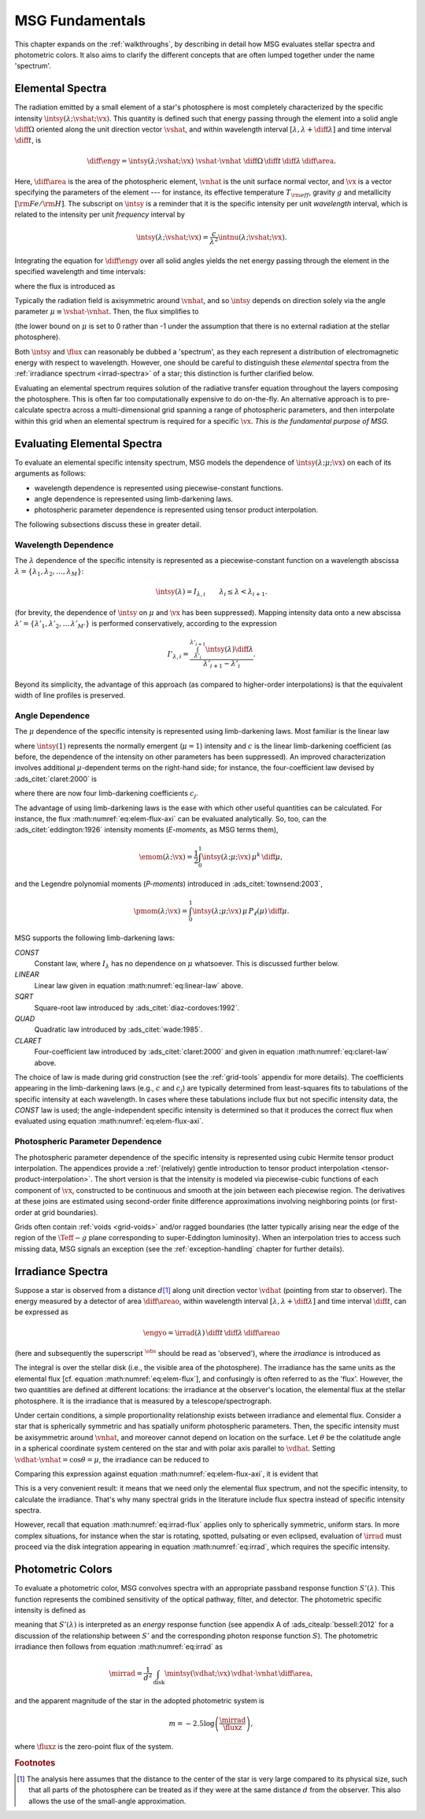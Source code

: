 .. _msg-fundamentals:

****************
MSG Fundamentals
****************

This chapter expands on the :ref:`walkthroughs`, by describing in
detail how MSG evaluates stellar spectra and photometric colors. It
also aims to clarify the different concepts that are often
lumped together under the name 'spectrum'.

.. _elem-spectra:

Elemental Spectra
=================

The radiation emitted by a small element of a star's photosphere is most
completely characterized by the specific intensity
:math:`\intsy(\lambda; \vshat; \vx)`. This quantity is defined such
that energy passing through the element into a solid angle
:math:`\diff{\Omega}` oriented along the unit direction vector
:math:`\vshat`, and within wavelength
interval :math:`[\lambda, \lambda+\diff{\lambda}]` and time interval
:math:`\diff{t}`, is

.. math::

   \diff{\engy} =
   \intsy(\lambda; \vshat; \vx) \
   \vshat \cdot \vnhat \
   \diff{\Omega} \,
   \diff{t}\,
   \diff{\lambda} \,
   \diff{\area}.

Here, :math:`\diff{\area}` is the area of the photospheric element,
:math:`\vnhat` is the unit surface normal vector, and :math:`\vx` is a
vector specifying the parameters of the element --- for
instance, its effective temperature :math:`T_{\rm eff}`, gravity
:math:`g` and metallicity :math:`[{\rm Fe}/{\rm H}]`. The subscript on
:math:`\intsy` is a reminder that it is the specific intensity per
unit `wavelength` interval, which is related to the intensity per unit
`frequency` interval by

.. math::

   \intsy(\lambda; \vshat; \vx) = \frac{c}{\lambda^{2}} \intnu(\lambda; \vshat; \vx).

Integrating the equation for :math:`\diff{\engy}` over all solid
angles yields the net energy passing through the element in the
specified wavelength and time intervals:

.. math::
   :label: eq:diff-E

   \engy \equiv
   \int_{\Omega} \diff{\engy} = 
   \flux(\lambda; \vx) \,
   \diff{t} \,
   \diff{\lambda} \,
   \diff{\area},

where the flux is introduced as

.. math::
   :label: eq:elem-flux

   \flux(\lambda; \vx) \equiv \int_{\Omega} \intsy(\lambda; \vshat; \vx) \
   \vshat \cdot \vnhat \ \diff{\Omega}.

Typically the radiation field is axisymmetric around :math:`\vnhat`,
and so :math:`\intsy` depends on direction solely via the angle
parameter :math:`\mu \equiv \vshat \cdot \vnhat`. Then, the flux
simplifies to

.. math::
   :label: eq:elem-flux-axi

   \flux(\lambda; \vx) = 2\pi \int_{0}^{1} \intsy(\lambda; \mu; \vx) \ \mu \ \diff{\mu}

(the lower bound on :math:`\mu` is set to 0 rather than -1 under the
assumption that there is no external radiation at the stellar photosphere).

Both :math:`\intsy` and :math:`\flux` can reasonably be dubbed a
'spectrum', as they each represent a distribution of electromagnetic
energy with respect to wavelength. However, one should be careful to
distinguish these `elemental` spectra from the :ref:`irradiance spectrum
<irrad-spectra>` of a star; this distinction is further clarified below.

Evaluating an elemental spectrum requires solution of the radiative
transfer equation throughout the layers composing the
photosphere. This is often far too computationally expensive to do
on-the-fly. An alternative approach is to pre-calculate spectra across
a multi-dimensional grid spanning a range of photospheric parameters,
and then interpolate within this grid when an elemental spectrum is
required for a specific :math:`\vx`. `This is the fundamental purpose
of MSG.`

Evaluating Elemental Spectra
============================

To evaluate an elemental specific intensity spectrum, MSG models the
dependence of :math:`\intsy(\lambda;\mu;\vx)` on each of its arguments
as follows:

* wavelength dependence is represented using piecewise-constant
  functions.
* angle dependence is represented using limb-darkening laws.
* photospheric parameter dependence is represented using tensor product interpolation.

The following subsections discuss these in greater detail.

Wavelength Dependence
---------------------

The :math:`\lambda` dependence of the specific intensity is
represented as a piecewise-constant function on a wavelength abscissa
:math:`\lambda = \{\lambda_{1},\lambda_{2},\ldots,\lambda_{M}\}`:

.. math::

   \intsy(\lambda) = I_{\lambda,i} \qquad \lambda_{i} \leq \lambda < \lambda_{i+1}.

(for brevity, the dependence of :math:`\intsy` on :math:`\mu` and
:math:`\vx` has been suppressed).  Mapping intensity data onto a new
abscissa :math:`\lambda' =
\{\lambda'_{1},\lambda'_{2},\ldots\,\lambda'_{M'}\}` is performed
conservatively, according to the expression

.. math::

   I'_{\lambda,i} = \frac{\int_{\lambda'_{i}}^{\lambda'_{i+1}} \intsy(\lambda) \diff{\lambda}}{\lambda'_{i+1} - \lambda'_{i}}.

Beyond its simplicity, the advantage of this approach (as compared to
higher-order interpolations) is that the equivalent width of line
profiles is preserved.

Angle Dependence
----------------

The :math:`\mu` dependence of the specific intensity is represented
using limb-darkening laws. Most familiar is the linear law

.. math::
   :label: eq:linear-law

   \frac{\intsy(\mu)}{\intsy(1)} =
   1 - c  \left[1 - \mu\right],

where :math:`\intsy(1)` represents the normally emergent
(:math:`\mu=1`) intensity and :math:`c` is the linear
limb-darkening coefficient (as before, the dependence of the intensity
on other parameters has been suppressed). An improved characterization
involves additional :math:`\mu`-dependent terms on the right-hand
side; for instance, the four-coefficient law devised by
:ads_citet:`claret:2000` is

.. math::
   :label: eq:claret-law

   \frac{\intsy(\mu)}{\intsy(1)} = 1 - \sum_{j=1}^{4} c_{j} \left[1 - \mu^{j/2}\right],

where there are now four limb-darkening coefficients :math:`c_{j}`.

The advantage of using limb-darkening laws is the ease with which
other useful quantities can be calculated. For instance, the flux
:math:numref:`eq:elem-flux-axi` can be evaluated analytically.  So,
too, can the :ads_citet:`eddington:1926` intensity moments
(`E-moments`, as MSG terms them),

.. math::

   \emom(\lambda; \vx) = \frac{1}{2} \int_{0}^{1} \intsy(\lambda; \mu; \vx) \, \mu^{k} \,\diff{\mu},

and the Legendre polynomial moments (`P-moments`) introduced in
:ads_citet:`townsend:2003`,

.. math::

   \pmom(\lambda; \vx) = \int_{0}^{1} \intsy(\lambda; \mu; \vx) \, \mu \, P_{\ell}(\mu) \,\diff{\mu}.

   
.. _limb-darkening-laws:

MSG supports the following limb-darkening laws:

`CONST`
  Constant law, where :math:`I_{\lambda}` has no dependence on
  :math:`\mu` whatsoever. This is discussed further below.

`LINEAR`
  Linear law given in equation :math:numref:`eq:linear-law` above.

`SQRT`
  Square-root law introduced by :ads_citet:`diaz-cordoves:1992`.

`QUAD`
  Quadratic law introduced by :ads_citet:`wade:1985`.

`CLARET`
  Four-coefficient law introduced by :ads_citet:`claret:2000`
  and given in equation :math:numref:`eq:claret-law` above.

The choice of law is made during grid construction (see the
:ref:`grid-tools` appendix for more details). The coefficients
appearing in the limb-darkening laws (e.g., :math:`c` and
:math:`c_{j}`) are typically determined from least-squares fits to
tabulations of the specific intensity at each wavelength. In cases
where these tabulations include flux but not specific intensity data,
the `CONST` law is used; the angle-independent specific intensity is
determined so that it produces the correct flux when evaluated using
equation :math:numref:`eq:elem-flux-axi`.
   
Photospheric Parameter Dependence
---------------------------------

The photospheric parameter dependence of the specific intensity is
represented using cubic Hermite tensor product interpolation. The
appendices provide a :ref:`(relatively) gentle introduction to tensor
product interpolation <tensor-product-interpolation>`. The short
version is that the intensity is modeled via piecewise-cubic functions
of each component of :math:`\vx`, constructed to be continuous and
smooth at the join between each piecewise region. The derivatives at
these joins are estimated using second-order finite difference
approximations involving neighboring points (or first-order at grid
boundaries).

Grids often contain :ref:`voids <grid-voids>` and/or ragged boundaries
(the latter typically arising near the edge of the region of the
:math:`\Teff-g` plane corresponding to super-Eddington
luminosity). When an interpolation tries to access such missing data,
MSG signals an exception (see the :ref:`exception-handling` chapter
for further details).

.. _irrad-spectra:

Irradiance Spectra
==================

Suppose a star is observed from a distance :math:`d`\ [#distant]_
along unit direction vector :math:`\vdhat` (pointing from star to
observer). The energy measured by a detector of area
:math:`\diff{\areao}`, within wavelength interval :math:`[\lambda,
\lambda+\diff{\lambda}]` and time interval :math:`\diff{t}`, can be
expressed as

.. math::

   \engyo =
   \irrad(\lambda) \,
   \diff{t} \,
   \diff{\lambda} \,
   \diff{\areao}

(here and subsequently the superscript :math:`^{\obs}` should be read
as 'observed'), where the `irradiance` is introduced as

.. math::
   :label: eq:irrad
   
   \irrad(\lambda) \equiv \frac{1}{d^{2}}
   \int_{\text{disk}} \intsy(\lambda; \vdhat; \vx) \, \vdhat \cdot \vnhat \, \diff{\area}.

The integral is over the stellar disk (i.e., the visible area of the
photosphere). The irradiance has the same units as the elemental flux
[cf. equation :math:numref:`eq:elem-flux`], and confusingly is often
referred to as the 'flux'. However, the two quantities are defined at
different locations: the irradiance at the observer's location, the
elemental flux at the stellar photosphere. It is the irradiance that
is measured by a telescope/spectrograph.

Under certain conditions, a simple proportionality relationship exists
between irradiance and elemental flux. Consider a star that is
spherically symmetric and has spatially uniform photospheric
parameters. Then, the specific intensity must be axisymmetric around
:math:`\vnhat`, and moreover cannot depend on location on the
surface. Let :math:`\theta` be the colatitude angle in a spherical
coordinate system centered on the star and with polar axis parallel to
:math:`\vdhat`. Setting :math:`\vdhat \cdot \vnhat = \cos\theta =
\mu`, the irradiance can be reduced to

.. math::
   :label: eq:irrad-reduce

   \irrad(\lambda) =
   \frac{2 \pi R^{2}}{d^{2}} \int_{0}^{1} \intsy(\lambda; \mu; \vx) \, \mu \, \diff{\mu}.

Comparing this expression against equation
:math:numref:`eq:elem-flux-axi`, it is evident that

.. math::
   :label: eq:irrad-flux

   \irrad(\lambda) = \frac{R^{2}}{d^{2}} \flux(\lambda; \vx).

This is a very convenient result: it means that we need only the
elemental flux spectrum, and not the specific intensity, to calculate
the irradiance. That's why many spectral grids in the literature
include flux spectra instead of specific intensity spectra.

However, recall that equation :math:numref:`eq:irrad-flux` applies
only to spherically symmetric, uniform stars. In more complex
situations, for instance when the star is rotating, spotted, pulsating
or even eclipsed, evaluation of :math:`\irrad` must proceed via the
disk integration appearing in equation :math:numref:`eq:irrad`, which
requires the specific intensity.

.. _photometric-colors:

Photometric Colors
==================

To evaluate a photometric color, MSG convolves spectra with an
appropriate passband response function :math:`S'(\lambda)`. This
function represents the combined sensitivity of the optical pathway,
filter, and detector. The photometric specific intensity is defined as

.. math::
   :label: eq:conv

   \mintsy(\vshat; \vx) = \int_{0}^{\infty}
   \intsy(\lambda; \vshat; \vx) S'(\lambda) \diff{\lambda}
   \left/ \int_{0}^{\infty} S'(\lambda) \diff{\lambda} \right.,

meaning that :math:`S'(\lambda)` is interpreted as an `energy`
response function (see appendix A of :ads_citealp:`bessell:2012` for a
discussion of the relationship between :math:`S'` and the
corresponding photon response function :math:`S`). The photometric
irradiance then follows from equation :math:numref:`eq:irrad` as

.. math::

   \mirrad = \frac{1}{d^{2}}
   \int_{\text{disk}} \mintsy(\vdhat; \vx) \, \vdhat \cdot \vnhat \, \diff{\area},
   
and the apparent magnitude of the star in the adopted photometric system is

.. math::

   m = -2.5 \log \left( \frac{\mirrad}{\fluxz} \right),

where :math:`\fluxz` is the zero-point flux of the system.

.. rubric:: Footnotes

.. [#distant] The analysis here assumes that the distance to the
               center of the star is very large compared to its
               physical size, such that all parts of the photosphere
               can be treated as if they were at the same distance
               :math:`d` from the observer. This also allows the use
               of the small-angle approximation.
